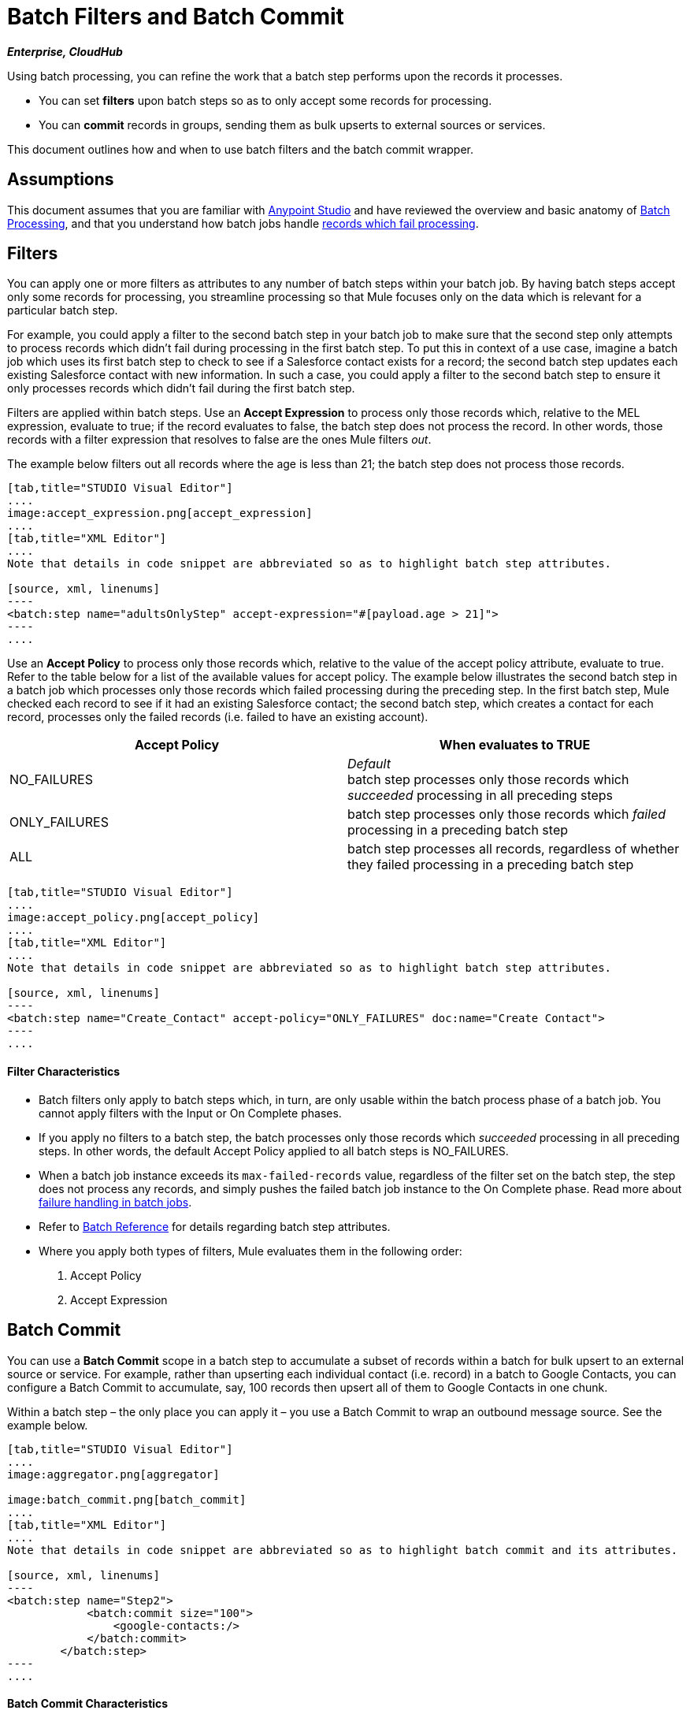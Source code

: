 = Batch Filters and Batch Commit
:keywords: filters, connectors, anypoint, studio, esb, batch

*_Enterprise, CloudHub_*

Using batch processing, you can refine the work that a batch step performs upon the records it processes.

* You can set *filters* upon batch steps so as to only accept some records for processing.

* You can *commit* records in groups, sending them as bulk upserts to external sources or services.

This document outlines how and when to use batch filters and the batch commit wrapper. 

== Assumptions

This document assumes that you are familiar with link:/documentation/display/current/Anypoint+Studio+Essentials[Anypoint Studio] and have reviewed the overview and basic anatomy of link:/documentation/display/current/Batch+Processing[Batch Processing], and that you understand how batch jobs handle link:/documentation/display/current/Batch+Processing#BatchProcessing-HandlingFailuresDuringBatchProcessing[records which fail processing]. 

== Filters

You can apply one or more filters as attributes to any number of batch steps within your batch job. By having batch steps accept only some records for processing, you streamline processing so that Mule focuses only on the data which is relevant for a particular batch step.

For example, you could apply a filter to the second batch step in your batch job to make sure that the second step only attempts to process records which didn't fail during processing in the first batch step. To put this in context of a use case, imagine a batch job which uses its first batch step to check to see if a Salesforce contact exists for a record; the second batch step updates each existing Salesforce contact with new information. In such a case, you could apply a filter to the second batch step to ensure it only processes records which didn't fail during the first batch step.

Filters are applied within batch steps. Use an *Accept Expression* to process only those records which, relative to the MEL expression, evaluate to true; if the record evaluates to false, the batch step does not process the record. In other words, those records with a filter expression that resolves to false are the ones Mule filters _out_.

The example below filters out all records where the age is less than 21; the batch step does not process those records.

[tabs]
------
[tab,title="STUDIO Visual Editor"]
....
image:accept_expression.png[accept_expression]
....
[tab,title="XML Editor"]
....
Note that details in code snippet are abbreviated so as to highlight batch step attributes.

[source, xml, linenums]
----
<batch:step name="adultsOnlyStep" accept-expression="#[payload.age > 21]">
----
....
------

Use an *Accept Policy* to process only those records which, relative to the value of the accept policy attribute, evaluate to true. Refer to the table below for a list of the available values for accept policy. The example below illustrates the second batch step in a batch job which processes only those records which failed processing during the preceding step. In the first batch step, Mule checked each record to see if it had an existing Salesforce contact; the second batch step, which creates a contact for each record, processes only the failed records (i.e. failed to have an existing account). 

[width="100%",cols=",",options="header"]
|===
|Accept Policy |When evaluates to TRUE
|NO_FAILURES |_Default_ +
batch step processes only those records which _succeeded_ processing in all preceding steps
|ONLY_FAILURES |batch step processes only those records which _failed_ processing in a preceding batch step
|ALL |batch step processes all records, regardless of whether they failed processing in a preceding batch step
|===

[tabs]
------
[tab,title="STUDIO Visual Editor"]
....
image:accept_policy.png[accept_policy]
....
[tab,title="XML Editor"]
....
Note that details in code snippet are abbreviated so as to highlight batch step attributes.

[source, xml, linenums]
----
<batch:step name="Create_Contact" accept-policy="ONLY_FAILURES" doc:name="Create Contact">
----
....
------

==== Filter Characteristics 

* Batch filters only apply to batch steps which, in turn, are only usable within the batch process phase of a batch job. You cannot apply filters with the Input or On Complete phases.

* If you apply no filters to a batch step, the batch processes only those records which _succeeded_ processing in all preceding steps. In other words, the default Accept Policy applied to all batch steps is NO_FAILURES.

* When a batch job instance exceeds its `max-failed-records` value, regardless of the filter set on the batch step, the step does not process any records, and simply pushes the failed batch job instance to the On Complete phase. Read more about link:/documentation/display/current/Batch+Processing#BatchProcessing-HandlingFailuresDuringBatchProce[failure handling in batch jobs].

* Refer to link:/documentation/display/current/Batch+Processing+Reference[Batch Reference] for details regarding batch step attributes.

* Where you apply both types of filters, Mule evaluates them in the following order:
+
. Accept Policy
+
. Accept Expression

== Batch Commit

You can use a *Batch Commit* scope in a batch step to accumulate a subset of records within a batch for bulk upsert to an external source or service. For example, rather than upserting each individual contact (i.e. record) in a batch to Google Contacts, you can configure a Batch Commit to accumulate, say, 100 records then upsert all of them to Google Contacts in one chunk.  

Within a batch step – the only place you can apply it – you use a Batch Commit to wrap an outbound message source. See the example below.

[tabs]
------
[tab,title="STUDIO Visual Editor"]
....
image:aggregator.png[aggregator]

image:batch_commit.png[batch_commit]
....
[tab,title="XML Editor"]
....
Note that details in code snippet are abbreviated so as to highlight batch commit and its attributes.

[source, xml, linenums]
----
<batch:step name="Step2">
            <batch:commit size="100">
                <google-contacts:/>
            </batch:commit>
        </batch:step>
----
....
------

==== Batch Commit Characteristics 

* Batch Commit scopes can only exist in batch steps which, in turn, are only usable within the batch process phase of a batch job. You cannot use batch commits within the Input or On Complete phases.

* A commit can only wrap the final element within the batch step in which it resides.  

* Several *Anypoint Connectors* have the ability to handle record-level errors without failing a whole batch commit (i.e. upsert). At runtime, these connectors keep track of which records were successfully accepted by the target resource, and which failed to upsert. Thus, rather than failing a complete group of records during a commit activity, the connector simply upserts as many records as it can, and tracks any failures for notification. The short – but soon to grow – list of such connectors follows:

** Salesforce

** Google Contacts

** Google Calendars

** NetSuite
** Database

* Refer to link:/documentation/display/current/Batch+Processing+Reference[Batch Reference] for details regarding batch step attributes.

* Batch processing does not support job-instance-wide transactions. You can define a transaction inside a batch step which processes each record in a separate transaction. (Think of it like a step within a step.) Such a transaction must start and end within the step's boundaries.

* You cannot share a transaction between a batch step and a batch commit that exists within the step. Any transaction that the batch step starts, ends before the batch commit begins processes. In other words, a transaction cannot cross the barrier between a batch step and the batch commit it contains.

== Example

This example uses batch processing to address a use case in which the contents of a comma-separated value file (CSV) of leads – comprised of names, birthdays and email addresses – must be uploaded to Salesforce. To avoid duplicating any leads, the batch job checks to see if a lead exists before uploading data to Salesforce. See link:/documentation/display/current/Batch+Processing#BatchProcessing-CompleteCodeExample[Batch Processing] for a full description of the steps the batch job takes in each phase of processing

Meanwhile, the `insert-lead` batch step employs both an *Accept Expression* and *Batch Commit* (see below).

[tabs]
------
[tab,title="STUDIO Visual Editor"]
....
image:example_batch.png[example_batch]
....
[tab,title="XML Editor"]
....
[NOTE]
====
If you copy + paste the code into your instance of Studio, be sure to enter your own values for the *global Salesforce connector*:

* username
* password
* security token

How do I get a Salesforce security token?

. Log in to your Salesforce account. From your account menu (your account is labeled with your name), select *Setup*.

. In the left navigation bar, under the *My Settings* heading, click to expand the **Personal **folder. 

. Click *Reset My Security Token*. Salesforce resets the token and emails you the new one.

. Access the email that Salesforce sent and copy the new token onto your local clipboard.

. In the application in your instance of Anypoint Studio, click the *Global Elements* tab. 

. Double-click the Salesforce global element to open its *Global Element Properties* panel. In the *Security Token* field, paste the new Salesforce token you copied from the email. Alternatively, configure the global element in the XML Editor.
====

[source, xml, linenums]
----
<?xml version="1.0" encoding="UTF-8"?>
 
<mule xmlns:batch="http://www.mulesoft.org/schema/mule/batch" xmlns:data-mapper="http://www.mulesoft.org/schema/mule/ee/data-mapper" xmlns:sfdc="http://www.mulesoft.org/schema/mule/sfdc" xmlns:file="http://www.mulesoft.org/schema/mule/file" xmlns="http://www.mulesoft.org/schema/mule/core" xmlns:doc="http://www.mulesoft.org/schema/mule/documentation" xmlns:spring="http://www.springframework.org/schema/beans" version="EE-3.5.0" xmlns:xsi="http://www.w3.org/2001/XMLSchema-instance" xsi:schemaLocation="http://www.springframework.org/schema/beans http://www.springframework.org/schema/beans/spring-beans-current.xsd
 
http://www.mulesoft.org/schema/mule/core http://www.mulesoft.org/schema/mule/core/current/mule.xsd
 
http://www.mulesoft.org/schema/mule/file http://www.mulesoft.org/schema/mule/file/current/mule-file.xsd
 
http://www.mulesoft.org/schema/mule/batch http://www.mulesoft.org/schema/mule/batch/current/mule-batch.xsd
 
http://www.mulesoft.org/schema/mule/ee/data-mapper http://www.mulesoft.org/schema/mule/ee/data-mapper/current/mule-data-mapper.xsd
 
http://www.mulesoft.org/schema/mule/sfdc http://www.mulesoft.org/schema/mule/sfdc/current/mule-sfdc.xsd">
 
    <sfdc:config name="Salesforce" username="username" password="password" securityToken="SpBdsf98af9tTR3m3YVcm4Y5q0y0R" doc:name="Salesforce">
        <sfdc:connection-pooling-profile initialisationPolicy="INITIALISE_ONE" exhaustedAction="WHEN_EXHAUSTED_GROW"/>
    </sfdc:config>
 
    <data-mapper:config name="new_mapping_grf" transformationGraphPath="new_mapping.grf" doc:name="DataMapper"/>
 
    <data-mapper:config name="new_mapping_1_grf" transformationGraphPath="new_mapping_1.grf" doc:name="DataMapper"/>
 
    <data-mapper:config name="leads_grf" transformationGraphPath="leads.grf" doc:name="DataMapper"/>
 
    <data-mapper:config name="csv_to_lead_grf" transformationGraphPath="csv-to-lead.grf" doc:name="DataMapper"/>
 
    <batch:job max-failed-records="1000" name="Create Leads" doc:name="Create Leads">
        <batch:threading-profile poolExhaustedAction="WAIT"/>
        <batch:input>
            <file:inbound-endpoint path="src/test/resources/input" moveToDirectory="src/test/resources/output" responseTimeout="10000" doc:name="File"/>
            <data-mapper:transform config-ref="csv_to_lead_grf" doc:name="CSV to Lead"/>
        </batch:input>
 
        <batch:process-records>
            <batch:step name="lead-check" doc:name="Lead Check">
                <enricher source="#[payload.size() &gt; 0]" target="#[recordVars['exists']]" doc:name="Message Enricher">
                    <sfdc:query config-ref="Salesforce" query="dsql:SELECT Id FROM Lead WHERE Email = '#[payload[&quot;Email&quot;]]'" doc:name="Find Lead"/>
                </enricher>
            </batch:step>
            <batch:step name="insert-lead"  doc:name="Insert Lead" accept-expression="#[recordVars['exists']]">
                <logger message="Got Record #[payload], it exists #[recordVars['exists']]" level="INFO" doc:name="Logger"/>
                <batch:commit size="200" doc:name="Batch Commit">
                    <sfdc:create config-ref="Salesforce" type="Lead" doc:name="Insert Lead">
                        <sfdc:objects ref="#[payload]"/>
                    </sfdc:create>
                </batch:commit>
            </batch:step>
            <batch:step name="log-failures" accept-policy="ONLY_FAILURES" doc:name="Log Failures">
                <logger message="Got Failure #[payload]" level="INFO" doc:name="Log Failure"/>
            </batch:step>
        </batch:process-records>
 
        <batch:on-complete>
            <logger message="#[payload.loadedRecords] Loaded Records #[payload.failedRecords] Failed Records" level="INFO" doc:name="Log Results"/>
        </batch:on-complete>
    </batch:job>
</mule>
----
....
------

== See Also

* Access link:/documentation/display/current/Batch+Processing+Reference[reference details] about batch processing.

* Read about the link:/documentation/display/current/Batch+Processing#BatchProcessing-BasicAnatomy[basic anatomy] of batch processing in Mule.

* Examine the link:/documentation/display/current/Batch+Processing+Reference#BatchProcessingReference-ElementsandAttributes[attributes] you can configure for batch jobs, steps and message processors.

* Learn more about setting and removing link:/documentation/display/current/Record+Variable[record-level variables.]
